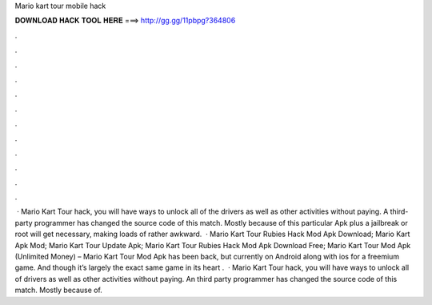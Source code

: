 Mario kart tour mobile hack

𝐃𝐎𝐖𝐍𝐋𝐎𝐀𝐃 𝐇𝐀𝐂𝐊 𝐓𝐎𝐎𝐋 𝐇𝐄𝐑𝐄 ===> http://gg.gg/11pbpg?364806

.

.

.

.

.

.

.

.

.

.

.

.

 · Mario Kart Tour hack, you will have ways to unlock all of the drivers as well as other activities without paying. A third-party programmer has changed the source code of this match. Mostly because of this particular Apk plus a jailbreak or root will get necessary, making loads of rather awkward.  · Mario Kart Tour Rubies Hack Mod Apk Download; Mario Kart Apk Mod; Mario Kart Tour Update Apk; Mario Kart Tour Rubies Hack Mod Apk Download Free; Mario Kart Tour Mod Apk (Unlimited Money) – Mario Kart Tour Mod Apk has been back, but currently on Android along with ios for a freemium game. And though it’s largely the exact same game in its heart .  · Mario Kart Tour hack, you will have ways to unlock all of drivers as well as other activities without paying. An third party programmer has changed the source code of this match. Mostly because of.